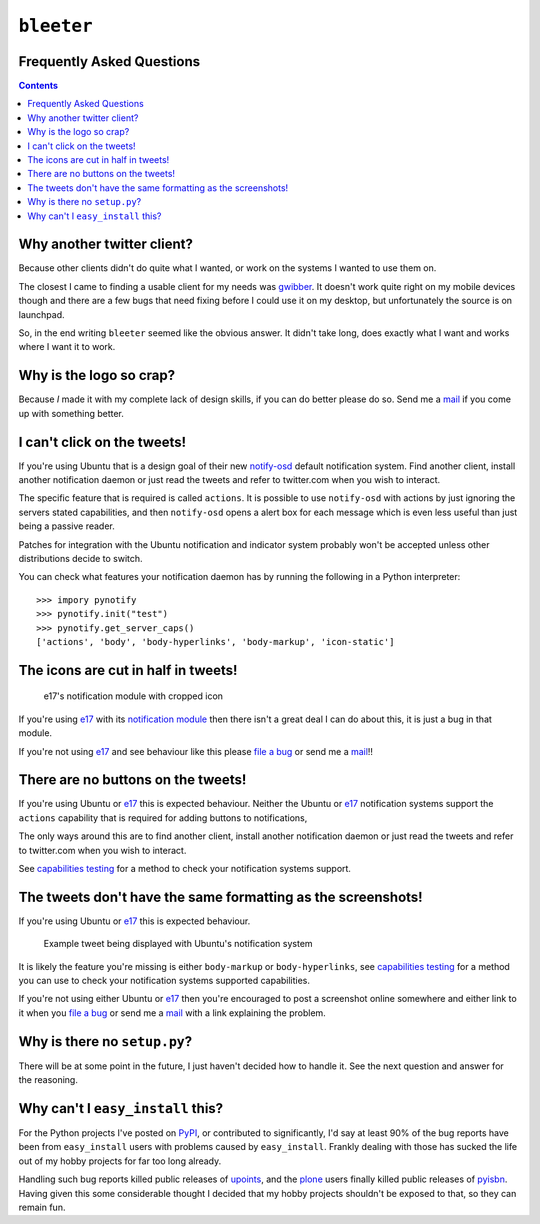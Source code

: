 ``bleeter``
===========

Frequently Asked Questions
--------------------------

.. contents::

Why another twitter client?
---------------------------

Because other clients didn't do quite what I wanted, or work on the systems
I wanted to use them on.

The closest I came to finding a usable client for my needs was gwibber_.  It
doesn't work quite right on my mobile devices though and there are a few bugs
that need fixing before I could use it on my desktop, but unfortunately the
source is on launchpad.

So, in the end writing ``bleeter`` seemed like the obvious answer.  It didn't
take long, does exactly what I want and works where I want it to work.

.. _gwibber: https://launchpad.net/gwibber

Why is the logo so crap?
------------------------

.. image:: http://jnrowe.github.com/bleeter/images/bleeter.png

Because *I* made it with my complete lack of design skills, if you can do better
please do so.  Send me a mail_ if you come up with something better.

.. _mail: jnrowe@gmail.com

I can't click on the tweets!
----------------------------

If you're using Ubuntu that is a design goal of their new notify-osd_ default
notification system.  Find another client, install another notification daemon
or just read the tweets and refer to twitter.com when you wish to interact.

The specific feature that is required is called ``actions``.  It is possible to
use ``notify-osd`` with actions by just ignoring the servers stated
capabilities, and then ``notify-osd`` opens a alert box for each message which
is even less useful than just being a passive reader.

Patches for integration with the Ubuntu notification and indicator system
probably won't be accepted unless other distributions decide to switch.

.. _capabilities testing:

You can check what features your notification daemon has by running the
following in a Python interpreter::

    >>> impory pynotify
    >>> pynotify.init("test")
    >>> pynotify.get_server_caps()
    ['actions', 'body', 'body-hyperlinks', 'body-markup', 'icon-static']

.. _notify-osd: https://launchpad.net/notify-osd

The icons are cut in half in tweets!
------------------------------------

.. figure:: http://jnrowe.github.com/images/e17-notify.png

   e17's notification module with cropped icon

If you're using e17_ with its `notification module`_ then there isn't a great
deal I can do about this, it is just a bug in that module.

If you're not using e17_ and see behaviour like this please `file a bug`_ or
send me a mail_!!

.. _e17: http://enlightenment.org/
.. _notification module: http://trac.enlightenment.org/e/browser/trunk/E-MODULES-EXTRA/notification/
.. _file a bug: http://github.com/JNRowe/bleeter/issues

There are no buttons on the tweets!
-----------------------------------

If you're using Ubuntu or e17_ this is expected behaviour.  Neither the Ubuntu
or e17_ notification systems support the ``actions`` capability that is required
for adding buttons to notifications,

The only ways around this are to find another client, install another
notification daemon or just read the tweets and refer to twitter.com when you
wish to interact.

See `capabilities testing`_ for a method to check your notification systems
support.

The tweets don't have the same formatting as the screenshots!
-------------------------------------------------------------

If you're using Ubuntu or e17_ this is expected behaviour.

.. figure:: http://jnrowe.github.com/images/ubuntu-notify3.png

    Example tweet being displayed with Ubuntu's notification system

It is likely the feature you're missing is either ``body-markup`` or
``body-hyperlinks``, see `capabilities testing`_ for a method you can use to
check your notification systems supported capabilities.

If you're not using either Ubuntu or e17_ then you're encouraged to post
a screenshot online somewhere and either link to it when you `file a bug`_ or
send me a mail_ with a link explaining the problem.

Why is there no ``setup.py``?
-----------------------------

There will be at some point in the future, I just haven't decided how to handle
it.  See the next question and answer for the reasoning.

Why can't I ``easy_install`` this?
----------------------------------

For the Python projects I've posted on PyPI_, or contributed to significantly,
I'd say at least 90% of the bug reports have been from ``easy_install`` users
with problems caused by ``easy_install``.  Frankly dealing with those has sucked
the life out of my hobby projects for far too long already.

Handling such bug reports killed public releases of upoints_, and the plone_
users finally killed public releases of pyisbn_.  Having given this some
considerable thought I decided that my hobby projects shouldn't be exposed to
that, so they can remain fun.

.. _PyPI: http://pypi.python.org/pypi
.. _upoints: http://github.com/JNRowe/upoints
.. _plone: http://plone.org/
.. _pyisbn: http://github.com/JNRowe/pyisbn

..
    :vim: set ft=rst ts=4 sw=4 et:

